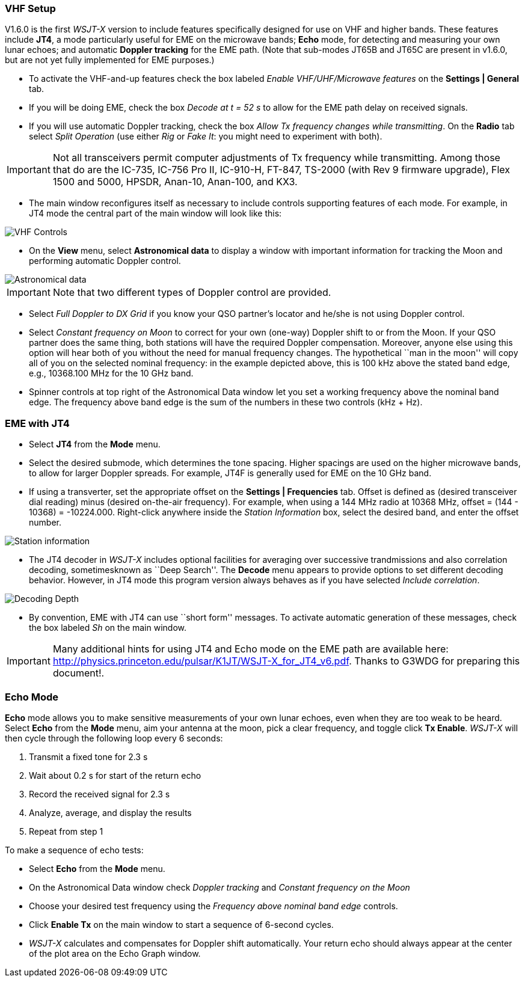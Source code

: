 === VHF Setup

V1.6.0 is the first _WSJT-X_ version to include features specifically
designed for use on VHF and higher bands.  These features include *JT4*,
a mode particularly useful for EME on the microwave bands; *Echo* mode,
for detecting and measuring your own lunar echoes; and automatic
*Doppler tracking* for the EME path.  (Note that sub-modes JT65B and
JT65C are present in v1.6.0, but are not yet fully implemented for EME
purposes.)

- To activate the VHF-and-up features check the box labeled _Enable
  VHF/UHF/Microwave features_ on the *Settings | General* tab.

- If you will be doing EME, check the box _Decode at t = 52 s_
to allow for the EME path delay on received signals.

- If you will use automatic Doppler tracking, check the box _Allow Tx
frequency changes while transmitting_.  On the *Radio* tab select
_Split Operation_ (use either _Rig_ or _Fake It_: you might need to
experiment with both).

IMPORTANT: Not all transceivers permit computer adjustments of Tx
frequency while transmitting.  Among those that do are the IC-735,
IC-756 Pro II, IC-910-H, FT-847, TS-2000 (with Rev 9 firmware
upgrade), Flex 1500 and 5000, HPSDR, Anan-10, Anan-100, and KX3.

- The main window reconfigures itself as necessary to include controls
supporting features of each mode.  For example, in JT4 mode the
central part of the main window will look like this:

image::images/VHF_controls.png[align="center",alt="VHF Controls"]

- On the *View* menu, select *Astronomical data* to display a window
with important information for tracking the Moon and performing
automatic Doppler control.

image::images/Astronomical_data.png[align="center",alt="Astronomical data"]

IMPORTANT: Note that two different types of Doppler control are provided.  

- Select _Full Doppler to DX Grid_ if you know your QSO partner's locator
and he/she is not using Doppler control.

- Select _Constant frequency on Moon_ to correct for your own (one-way)
Doppler shift to or from the Moon.  If your QSO partner does the same
thing, both stations will have the required Doppler compensation.
Moreover, anyone else using this option will hear both of you
without the need for manual frequency changes.  The hypothetical ``man
in the moon'' will copy all of you on the selected nominal frequency:
in the example depicted above, this is 100 kHz above the stated band
edge, e.g., 10368.100 MHz for the 10 GHz band.

- Spinner controls at top right of the Astronomical Data window let you
set a working frequency above the nominal band edge. The frequency above
band edge is the sum of the numbers in these two controls (kHz + Hz).

=== EME with JT4

- Select *JT4* from the *Mode* menu.

- Select the desired submode, which determines the tone spacing.
Higher spacings are used on the higher microwave bands, to allow for
larger Doppler spreads. For example, JT4F is generally used for EME on
the 10 GHz band.

- If using a transverter, set the appropriate offset on the
*Settings | Frequencies* tab.  Offset is defined as (desired
transceiver dial reading) minus (desired on-the-air frequency).  For
example, when using a 144 MHz radio at 10368 MHz, 
offset = (144 - 10368) = -10224.000.  Right-click anywhere inside the 
_Station Information_ box, select the desired band, and enter the 
offset number.

image::images/Add_station_info.png[align="center",alt="Station information"]

- The JT4 decoder in _WSJT-X_ includes optional facilities for
averaging over successive trandmissions and also correlation decoding,
sometimesknown as ``Deep Search''.  The *Decode* menu appears to
provide options to set different decoding behavior.  However, in JT4 mode
this program version always behaves as if you have selected _Include
correlation_.

image::images/decoding_depth.png[align="center",alt="Decoding Depth"]

- By convention, EME with JT4 can use ``short form'' messages.  To
activate automatic generation of these messages, check the box labeled
_Sh_ on the main window.

IMPORTANT: Many additional hints for using JT4 and Echo mode on the
EME path are available here:
http://physics.princeton.edu/pulsar/K1JT/WSJT-X_for_JT4_v6.pdf. Thanks
to G3WDG for preparing this document!.

=== Echo Mode

*Echo* mode allows you to make sensitive measurements of your own
lunar echoes, even when they are too weak to be heard. Select *Echo*
from the *Mode* menu, aim your antenna at the moon, pick a clear
frequency, and toggle click *Tx Enable*. _WSJT-X_ will then cycle
through the following loop every 6 seconds:

1. Transmit a fixed tone for 2.3 s
2. Wait about 0.2 s for start of the return echo
3. Record the received signal for 2.3 s
4. Analyze, average, and display the results
5. Repeat from step 1

To make a sequence of echo tests:

- Select *Echo* from the *Mode* menu.

- On the Astronomical Data window check _Doppler tracking_ and
_Constant frequency on the Moon_

- Choose your desired test frequency using the _Frequency above nominal
band edge_ controls.

- Click *Enable Tx* on the main window to start a sequence of 6-second
cycles.

- _WSJT-X_ calculates and compensates for Doppler shift automatically.
Your return echo should always appear at the center of the plot area
on the Echo Graph window.
